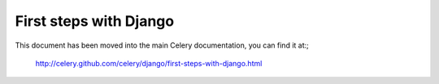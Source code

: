=========================
 First steps with Django
=========================

This document has been moved into the main Celery documentation,
you can find it at:;

    http://celery.github.com/celery/django/first-steps-with-django.html

